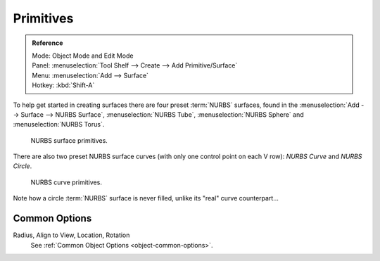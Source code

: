 
**********
Primitives
**********

.. admonition:: Reference
   :class: refbox

   | Mode:     Object Mode and Edit Mode
   | Panel:    :menuselection:`Tool Shelf --> Create --> Add Primitive/Surface`
   | Menu:     :menuselection:`Add --> Surface`
   | Hotkey:   :kbd:`Shift-A`

To help get started in creating surfaces there are four preset :term:`NURBS` surfaces,
found in the :menuselection:`Add --> Surface --> NURBS Surface`, :menuselection:`NURBS Tube`,
:menuselection:`NURBS Sphere` and :menuselection:`NURBS Torus`.

.. figure:: /images/modeling_surfaces_primitives_surface.png

   NURBS surface primitives.


There are also two preset NURBS surface curves (with only one control point on each V row):
*NURBS Curve* and *NURBS Circle*.

.. figure:: /images/modeling_surfaces_primitives_curve.png

   NURBS curve primitives.

Note how a circle :term:`NURBS` surface is never filled, unlike its "real" curve counterpart...


Common Options
==============

Radius, Align to View, Location, Rotation
   See :ref:`Common Object Options <object-common-options>`.
